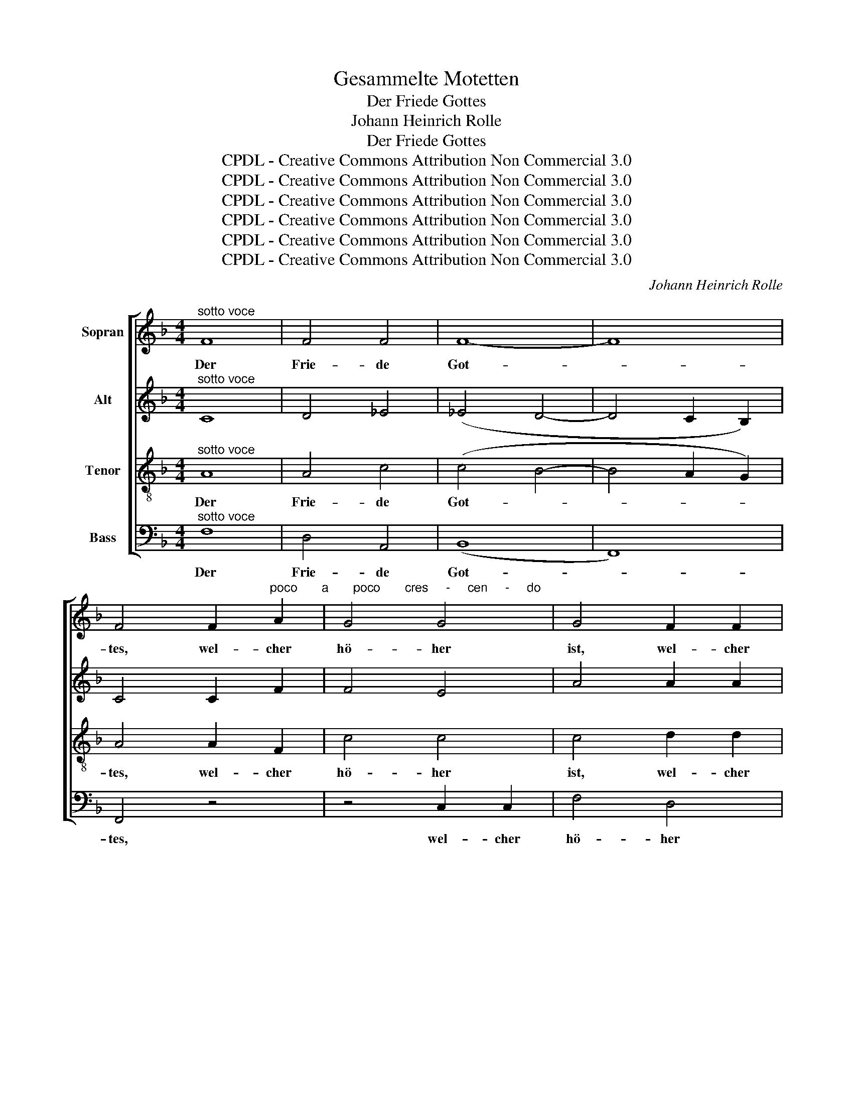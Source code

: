 X:1
T:Gesammelte Motetten
T:Der Friede Gottes
T:Johann Heinrich Rolle
T:Der Friede Gottes
T:CPDL - Creative Commons Attribution Non Commercial 3.0
T:CPDL - Creative Commons Attribution Non Commercial 3.0
T:CPDL - Creative Commons Attribution Non Commercial 3.0
T:CPDL - Creative Commons Attribution Non Commercial 3.0
T:CPDL - Creative Commons Attribution Non Commercial 3.0
T:CPDL - Creative Commons Attribution Non Commercial 3.0
C:Johann Heinrich Rolle
Z:CPDL - Creative Commons Attribution Non Commercial 3.0
%%score [ 1 2 3 4 ]
L:1/8
M:4/4
K:F
V:1 treble nm="Sopran"
V:2 treble nm="Alt"
V:3 treble-8 nm="Tenor"
V:4 bass nm="Bass"
V:1
"^sotto voce" F8 | F4 F4 | F8- | F8 | %4
w: Der|Frie- de|Got-||
 F4 F2"^poco       a       poco       cres     -     cen     -     do" A2 | G4 G4 | G4 F2 F2 | %7
w: tes, wel- cher|hö- her|ist, wel- cher|
 B4 B4 | B4!f! A4 | d4 d2 d2 | (d2 c2)!p! c4 | c2 B2 B2 c2 | (B2 A2) A2 B2 | (A2 G2) G2!mf! e2 | %14
w: hö- her|ist denn|al- le Ver-|nunft, _ be-|wah- re eu- re|Her- * zen und|Sin- * ne in|
 f4 (A2 c2) | (B2 A2) G2 e2 | f4 A2 A2 |!>(! (A4 c2 A2)!>)! | !fermata!G4 z2"^Solo" c2 | %19
w: Chri- sto _|Je- * su zum|e- wi- gen|Le- * *|ben. Der|
 (c2 =B2) (c2 e2) | (e2 d2) c2 z2 | z4 G2 G2 | c4 G2 c2 | (c2 =B2) c2 e2 | (e2 d2) c2"^Tutti" e2 | %25
w: Frie- * de _|Got- * tes,|wel- cher|hö- her denn|al- * le Ver-|nunft _ ist, be-|
 e2 d2 d2 e2 | (d2 c2) c2 d2 | (c2 =B2) B2 |"^Solo" G2 | c4 c4 | c4 c2"^Tutti" ^c2 | %31
w: wah- re eu- re|Her- * zen und|Sin- * ne|in|Chri- sto|Je- su, in|
!<(! d4 d4!<)! | d4 d2!f! f2 | (e2 d2) c2 =B2 | (c8- | c4 =B4) | c2!f! d2 (d4- | d2 f2) e2 fd | %38
w: Chri- sto|Je- su zum|e- * wi- gen|Le-||ben, zum e-|* * wi- gen _|
 (c4 d4) | !fermata!c8 |"^Solo" z8 | z8 | z8 | z8 | z4 G4 |!<(! G4 G4!<)! | e8 |!>(! G4!>)! z4 | %48
w: Le- *|ben.|||||Der|Frie- de|Got-|tes,|
 z8 | z8 | z8 | z8 | z4 |"^Tutti"!f! f2 f2 | f2 e2 e2 d2 | (d2 c2)!>(! c2 d2 | d2 c2 c2 B2!>)! | %57
w: |||||der be-|wah- re eu- re|Her- * zen, be-|wah- re eu- re|
 (B2 A2) G2 B2 | (B2 A2) G2!mf! e2 | f4 (A2 c2) | (B2 A2) G2 c2 | f8 | =B8 | (c6 ed) | c8 | %65
w: Her- * zen und|Sin- * ne in|Chri- sto _|Je- * su, in|Chri-|sto|Je- * *|su,|
"^Solo" z8 | z8 | z4 z2"^Tutti"!mf! f2 | e2 d2 c2 B2 | B2 A2 c2 _e2 | (_e2 d2) d2 f2 | %71
w: ||be-|wah- re eu- re|Her- zen, eu- re|Her- * zen und|
 (f2 =e2) e2 c2 | f4 f4 | f4 f2 ^f2 | g4 g4 | (g2 e2) c2 d2 | (c2 B2) A2 G2 | (F4 f4- | f4 e4) | %79
w: Sin- * ne in|Chri- sto|Je- su, in|Chri- sto|Je- * su zum|e- * wi- gen|Le- *||
 f4 z4 | z2 d2 d4- | d2 f4 A2 | (A8 | G8) | F6 z2 ||[Q:1/4=132]"^Più moto" z8 | z8 | z8 | F4 f4 | %89
w: ben,|zum e-|* wi- gen|Le-||ben.||||A- men,|
 (e2 c2) (d2 e2) | f4 (c2 B2) | (A4 G4) | F4 z4 | _e8 | d4 !fermata!z4 | %95
w: a- * men, _|a- men, *|a- *|men,|a-|men,|
[Q:1/4=120]"^più lento" (F8 | E8) | F8 |] %98
w: a-||men.|
V:2
"^sotto voce" C8 | D4 _E4 | (_E4 D4- | D4 C2 B,2) | C4 C2 F2 | F4 E4 | A4 A2 A2 | A4 G4 | %8
w: ||||||||
 c4!f! c4 | c4 B2 B2 | B4!p! A4 | A2 G2 G2 A2 | (G2 F2) F2 G2 | (F2 E2) E2!mf! G2 | A4 (F2 A2) | %15
w: |||||||
 (G2 F2) E2 B2 | A4 F2 F2 |!>(! (F4 A2 F2)!>)! | !fermata!E4 z2 E2 | F4 G4 | A4 G2 z2 | G4 G4 | %22
w: ||||||wel- cher|
 c4 G2 E2 | F4 G2 G2 | A4 G2 G2 | A2 A2 E2 =B2 | (=B2 A2) A2 A2 | (A2 G2) G2 | z2 | z2 E2 F2 G2 | %30
w: hö- her denn|al- le Ver-|nunft ist, be-|wah- re eu- re|Her- * zen und|Sin- * ne||in Chri- sto|
 (G2 F2) F2 z2 | z2!<(! ^F2 G2 A2!<)! | (A2 G2) G2!f! A2 | (G2 F2) E2 D2 | (C2 A2 G2 F2 | E4 F4) | %36
w: Je- * su,|in Chri- sto|Je- * su zum|e- * wi- gen|Le- * * *||
 E2 z2 z2!f! A2 | G4 G2 A2 | (G4 =B4) | !fermata!c8 | z4 E4 | E4 E4 | E8- | E8 | E4 E4 | %45
w: ben, zum|e- wi- gen|Le- *|ben.|Der|Frie- de|Got-||tes, der|
!<(! E4 E4!<)! | G8 |!>(! E4!>)!!f! A2 A2 | d4 D4 | D4 ^C4 | F6 F2 | F4 E2 E2 | A4 | A2 A2 | %54
w: Frie- de|Got-|tes, wel- cher|hö- her,|hö- her|ist denn|al- le Ver-|nunft,||
 A2 G2 G2 F2 | (F2 E2)!>(! E2 B2 | B2 A2 A2 G2!>)! | (G2 F2) E2 G2 | (G2 F2) E2!mf! G2 | %59
w: |||||
 A4 (F2 A2) | (G2 F2) E2 c2 | =B8 | =B8 | G8 | G8 | z4!p! F4 | (F2 E2) (F2 A2) | %67
w: ||Chri-|sto|Je-|su.|Der|Frie- * de *|
 (A2 G2) F2!mf! A2 | A2 d2 c2 B2 | B2 A2 c2 c2 | (c2 B2) B2 d2 | (d2 c2) c2 z2 | z2 A2 B2 c2 | %73
w: Got- * tes *|||||in Chri- sto|
 (c2 B2) B2 z2 | z2 =B2 c2 d2 | (d2 c2) c2 _B2 | (A2 G2) F2 E2 | (F2 B2 A2 G2 | F4 G4) | %79
w: Je- * su,|in Chri- sto|Je- * su zum|e- * wi- gen|Le- * * *||
 F2 A2 G4- | G8- | G2 A4 F2 | (F8 | E8) | F6 z2 || z8 | z8 | C4 c4 | (A2 F2) (A2 =B2) | %89
w: ben, zum e-||* wi- gen|Le-||ben.|||A- men,|a- * men, _|
 (c2 E2) (F2 G2) | F6 G2 | (F4 E4) | F4 z4 | F8 | F4 !fermata!z4 | B,8- | B,8 | A,8 |] %98
w: a- * men, _|a- men,|a- *|men,|a-|men,|a-||men.|
V:3
"^sotto voce" A8 | A4 c4 | (c4 B4- | B4 A2 G2) | A4 A2 F2 | c4 c4 | c4 d2 d2 | d4 d4 | G4!f! F4 | %9
w: Der|Frie- de|Got- *||tes, wel- cher|hö- her|ist, wel- cher|hö- her|ist denn|
 f4 f2 f2 | g4!p! d4 | d2 d2 c2 c2 | c4 c2 d2 | c4 c2!mf! c2 | c4 c4 | c4 c2 c2 | d4 d2 d2 | %17
w: al- le Ver-|nunft, be-|wah- re eu- re|Her- zen und|Sin- ne in|Chri- sto|Je- su zum|e- wi- gen|
!>(! c8!>)! | !fermata!c4 z2 c2 | d4 e4 | f4 e2 e2 | d2 c2 =B2 A2 | (G2 F2) E2 c2 | d4 e2 e2 | %24
w: Le-|ben. Der|Frie- de|Got- tes be-|wah- re eu- re|Her- * zen, denn|al- le Ver-|
 f4 e2 c2 | c2 c2 =B2 e2 | e4 d2 d2 | d4 d2 | z2 | z2 G2 A2 B2 | (B2 A2) A2 z2 | %31
w: nunft ist, be-|wah- re eu- re|Her- zen und|Sin- ne||||
 z2!<(! A2 =B2 c2!<)! | (c2 =B2) B2 z2 | z4 z2!f! f2 | (e2 f2) e2 d2 | (c4 d4) | c2!f! c2 (c4 | %37
w: ||zum|e- * wi- gen|Le- *|ben, zum e-|
 =B2 d2) c2 c2 | (e4 f4) | !fermata!e8 | z4 c4 | c4 c4 | c8- | c8 | c4 c4 |!<(! c4 c4!<)! | ^c8 | %47
w: * * wi- gen|Le- *|ben.||||||||
!>(! ^c4!>)! z4 | z4!f! d2 f2 | e4 e4 | (e4 d2) d2 | g4 g2 g2 | (g2 f2) | c2 c2 | c4 c4- | %55
w: |wel- cher|hö- her|ist _ denn|al- le Ver-|nunft, _|der be-|wah- re|
 c4!>(! c2 c2 | c4 c4-!>)! | c4 c4 | c4 c2!mf! c2 | c4 c4 | c4 c2 e2 | d8 | f8 | (f6 e2) | e8 | %65
w: _ eu- re|Her- zen|_ und|Sin- ne in|Chri- sto|Je- su, in|Chri-|sto|Je- *|su.|
 z4 c4 | B4 c4 | d4 c2!mf! f2 | f2 f2 f2 e2 | e2 f2 f2 f2 | f4 f2 g2 | g4 g2 z2 | z2 c2 d2 _e2 | %73
w: Der|Frie- de|Got- tes be-|wah- re eu- re|Her- zen, eu- re|Her- zen und|Sin- ne||
 (_e2 d2) d2 z2 | z2 d2 e2 f2 | (f2 e2) e2 z2 | z4 z2 B2 | (A2 d2) c2 B2 | (A4 B4) | A2 f2 f4- | %80
w: |||zum|e- * wi- gen|Le- *|ben, zum e-|
 f8- | f2 d4 d2 | (c8 | B8) | A6 z2 || z8 | F4 f4 | (e2 c2) (d2 e2) | (f4 d4) | c4 z4 | c6 d2 | %91
w: |* wi- gen|Le-||ben.||A- men,|a- * men, _|a- *|men,|a- men,|
 (c4 B4) | A4 z4 | c8 | B4 !fermata!z4 | G8- | G8 | F8 |] %98
w: a- *|men,|a-|men,|a-||men.|
V:4
"^sotto voce" F,8 | D,4 A,,4 | (B,,8 | F,,8) | F,,4 z4 | z4 C,2 C,2 | F,4 D,4 | G,4 F,2 F,2 | %8
w: Der|Frie- de|Got-||tes,|wel- cher|hö- her|ist, wel- cher|
 E,4!f! F,4 | B,,2 F,2 B,2 B,B, | E,4!p! ^F,4 | G,2 G,2 E,2 E,2 | F,4 F,2 B,,2 | C,4 C,2!mf! C,2 | %14
w: hö- her|ist denn al- le Ver-|nuft, *||||
 F,4 F,4 | C4 C,2 C2 | =B,4 B,2 B,2 |!>(! C8!>)! | !fermata!C,4 z4 | z8 | z4 z2 C2 | %21
w: |||||||
 =B,2 A,2 G,2 F,2 | (E,2 D,2) C,2 z2 | z8 | z4 z2 C2 | ^F,2 F,2 ^G,2 G,2 | A,4 ^F,2 F,2 | G,4 G,2 | %28
w: |||||||
 F,2 | E,4 C,4 | F,4 F,2 E,2 |!<(! D,4 D,4!<)! | G,4 G,2 z2 | z4 z2!f! G,2 | A,2 F,4 F,2 | G,8 | %36
w: in|Chri- sto|Je- su, in|Chri- sto|Je- su||||
 A,4 z2!f! ^F,2 | G,4 C2 =F,2 | G,8 | !fermata!C,8 | z8 | z8 | z4 C4 | (^G,2 A,2) (A,2 E,2) | %44
w: * zum|e- wi- gen|Le-|ben.|||Der|Frie- * de _|
 (E,2 =G,2) G,2 C,2 |!<(! _B,4 B,4!<)! | A,8 |!>(! A,,4!>)!!f! A,2 G,2 | F,2 E,2 F,2 D,2 | %49
w: Got- * tes, der|Frie- de|Go-|tes, wel- cher|hö- her ist denn|
 A,2 A,4 A,,2 | D,2 A,2 D2 C2 | (B,2 G,2) C2 C,2 | (F,2 G,2) | A,2 F,2 | C4 C,4- | C,4!>(! C2 C2 | %56
w: al- le Ver-|nunft, denn al- le,|al- * le Ver-|nunft, _|_ _|||
 C4 C,4-!>)! | C,4 C,4 | F,4 C,2!mf! C,2 | F,4 F,4 | C4 C,2 C,2 | D,8 | D,8 | C,8 | C,8 | %65
w: |||||||||
 z4!p! A,4 | G,4 A,4 | B,4 A,2!mf! D2 | C2 B,2 A,2 G,2 | F,2 F,2 A,2 A,2 | B,4 B,2 =B,2 | %71
w: ||||||
 C4 C,2 B,2 | A,4 F,4 | B,4 B,2 A,2 | G,4 G,4 | C4 C,2 z2 | z4 z2 C,2 | D,2 B,,4 B,,2 | C,8 | %79
w: * * in|Chri- sto|Je- su, in|Chri- sto|Je- su|zum|e- wi- gen|Le-|
 F,4 z2 B,,2 | B,8 | =B,4 B,4 | (C8 | C,8) | F,6 z2 || C,4 C4 | (A,2 F,2 A,2 =B,2) | C4 z4 | z8 | %89
w: ben, zum|e-|wi- gen|Le-||ben.|A- men,|a- * * *|men,||
 C,4 C4 | (A,2 F,2) (A,2 _B,2) | (C4 C,4) | F,4 z4 | A,8 | B,4 !fermata!z4 | C,8- | C,8 | F,,8 |] %98
w: a- men,|a- * men, *|a- *|men,|a-|men,|a-||men.|

